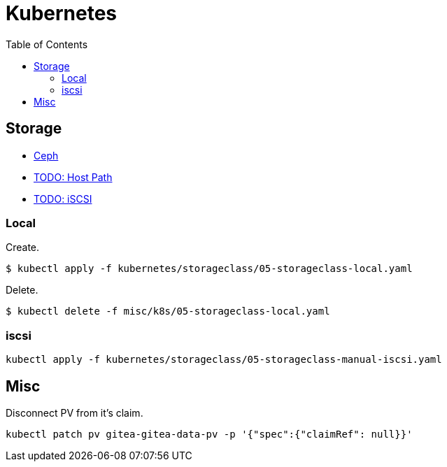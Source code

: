 = Kubernetes
:toc:       left
:toc-title: Table of Contents
:icons: font
:source-highlighter: highlight.js
:description: Kubernetes installation guide

== Storage

* link:./storage/ceph[Ceph]
* link:./storage/host_path[TODO: Host Path]
* link:./storage/iscsi[TODO: iSCSI]

=== Local
Create.

[source,bash]
----
$ kubectl apply -f kubernetes/storageclass/05-storageclass-local.yaml
----

Delete.

[source,bash]
----
$ kubectl delete -f misc/k8s/05-storageclass-local.yaml
----

=== iscsi

[source,bash]
----
kubectl apply -f kubernetes/storageclass/05-storageclass-manual-iscsi.yaml
----

== Misc

Disconnect PV from it's claim.

[source,bash]
----
kubectl patch pv gitea-gitea-data-pv -p '{"spec":{"claimRef": null}}'
----
